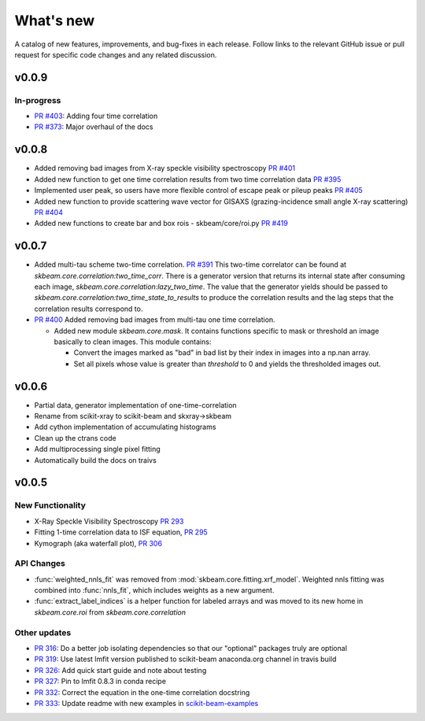 .. _whats_new:

What's new
**********

A catalog of new features, improvements, and bug-fixes in each release.
Follow links to the relevant GitHub issue or pull request for specific
code changes and any related discussion.


v0.0.9
------
In-progress
===========
- `PR #403 <https://github.com/scikit-beam/scikit-beam/pull/401>`_: Adding four time correlation
- `PR #373 <https://github.com/scikit-beam/scikit-beam/pull/373>`_: Major overhaul of the docs


v0.0.8
------
- Added removing bad images from X-ray speckle visibility  spectroscopy
  `PR #401 <https://github.com/scikit-beam/scikit-beam/pull/401>`_
- Added new function to get one time correlation results from two time correlation data
  `PR #395 <https://github.com/scikit-beam/scikit-beam/pull/395>`_
- Implemented user peak, so users have more flexible control of escape peak or pileup peaks
  `PR #405 <https://github.com/scikit-beam/scikit-beam/pull/405>`_
-  Added new function to provide scattering wave vector for GISAXS (grazing-incidence small angle X-ray scattering) `PR #404 <https://github.com/scikit-beam/scikit-beam/pull/404>`_
-  Added new functions to create bar and box rois - skbeam/core/roi.py
   `PR #419 <https://github.com/scikit-beam/scikit-beam/pull/419>`_


v0.0.7
------
- Added multi-tau scheme two-time correlation. `PR #391 <https://github.com/scikit-beam/scikit-beam/pull/391>`_
  This two-time correlator can be found at `skbeam.core.correlation:two_time_corr`.
  There is a generator version that returns its internal state after consuming
  each image, `skbeam.core.correlation:lazy_two_time`. The value that the
  generator yields should be passed to `skbeam.core.correlation:two_time_state_to_results`
  to produce the correlation results and the lag steps that the correlation results
  correspond to.
- `PR #400 <https://github.com/scikit-beam/scikit-beam/pull/400>`_ Added
  removing bad images from multi-tau one time correlation.

  - Added new module `skbeam.core.mask`.
    It contains functions specific to mask or threshold an image
    basically to clean images. This module contains:

    - Convert the images marked as "bad" in bad list by their index in images into
      a np.nan array.
    - Set all pixels whose value is greater than `threshold` to 0 and yields the
      thresholded images out.


v0.0.6
------
- Partial data, generator implementation of one-time-correlation
- Rename from scikit-xray to scikit-beam and skxray->skbeam
- Add cython implementation of accumulating histograms
- Clean up the ctrans code
- Add multiprocessing single pixel fitting
- Automatically build the docs on traivs


v0.0.5
------

New Functionality
=================
* X-Ray Speckle Visibility Spectroscopy `PR 293 <https://github.com/scikit-beam/scikit-beam/pull/293>`_
* Fitting 1-time correlation data to ISF equation, `PR 295 <https://github.com/scikit-beam/scikit-beam/pull/295>`_
* Kymograph (aka waterfall plot), `PR  306 <https://github.com/scikit-beam/scikit-beam/pull/306>`_


API Changes
===========
* :func:`weighted_nnls_fit` was removed from :mod:`skbeam.core.fitting.xrf_model`.
  Weighted nnls fitting was combined into :func:`nnls_fit`, which includes
  weights as a new argument.

* :func:`extract_label_indices` is a helper function for labeled arrays and
  was moved to its new home in `skbeam.core.roi` from `skbeam.core.correlation`

Other updates
=============
* `PR 316 <https://github.com/scikit-beam/scikit-beam/pull/316>`_: Do a better
  job isolating dependencies so that our "optional" packages truly are optional
* `PR 319 <https://github.com/scikit-beam/scikit-beam/pull/319>`_: Use latest
  lmfit version published to scikit-beam anaconda.org channel in travis build
* `PR 326 <https://github.com/scikit-beam/scikit-beam/pull/326>`_:
  Add quick start guide and note about testing
* `PR 327 <https://github.com/scikit-beam/scikit-beam/pull/327>`_: Pin to lmfit
  0.8.3 in conda recipe
* `PR 332 <https://github.com/scikit-beam/scikit-beam/pull/332>`_: Correct the
  equation in the one-time correlation docstring
* `PR 333 <https://github.com/scikit-beam/scikit-beam/pull/333>`_: Update
  readme with new examples in `scikit-beam-examples <https://github.com/scikit-beam/scikit-beam-examples>`_
